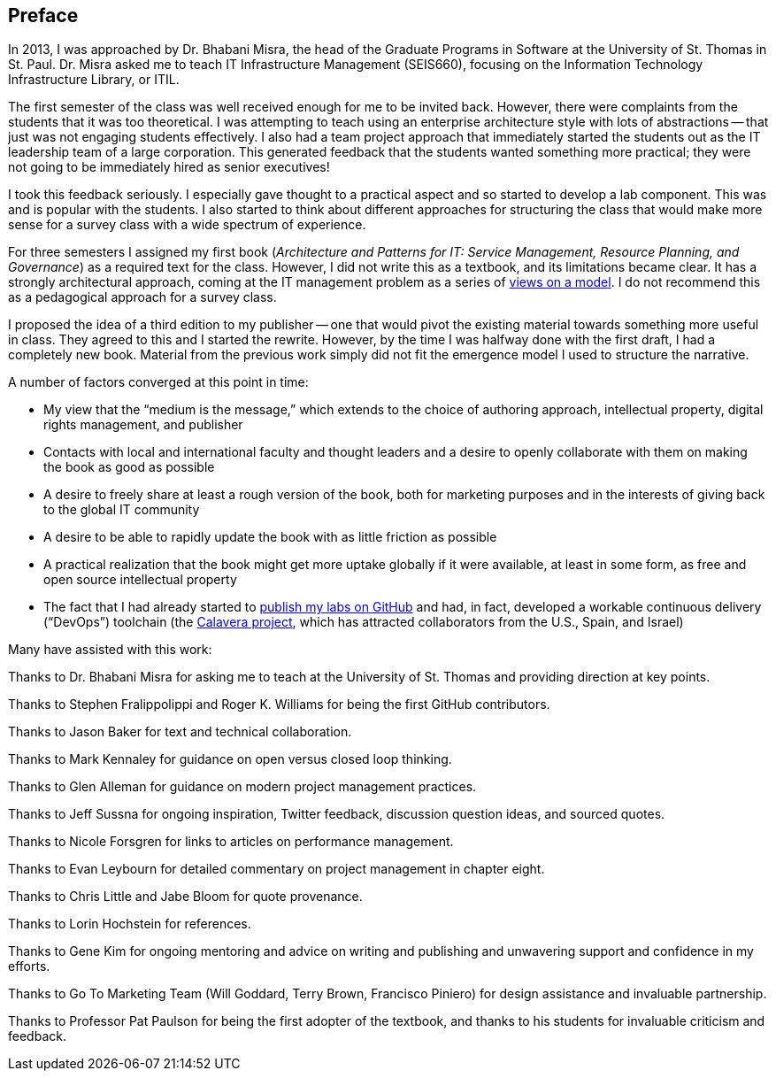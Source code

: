 [[Preface]]
== Preface

In 2013, I was approached by Dr. Bhabani Misra, the head of the Graduate Programs in Software at the University of St. Thomas in St. Paul. Dr. Misra asked me to teach IT Infrastructure Management (SEIS660), focusing on the Information Technology Infrastructure Library, or ITIL.

The first semester of the class was well received enough for me to be invited back. However, there were complaints from the students that it was too theoretical. I was attempting to teach using an enterprise architecture style with lots of abstractions -- that just was not engaging students effectively. I also had a team project approach that immediately started the students out as the IT leadership team of a large corporation. This generated feedback that the students wanted something more practical; they were not going to be immediately hired as senior executives!

I took this feedback seriously. I especially gave thought to a practical aspect and so started to develop a lab component. This was and is popular with the students. I also started to think about different approaches for structuring the class that would make more sense for a survey class with a wide spectrum of experience.

For three semesters I assigned my first book (_Architecture and Patterns for IT: Service Management, Resource Planning, and Governance_) as a required text for the class. However, I did not write this as a textbook, and its limitations became clear. It has a strongly architectural approach, coming at the IT management problem as a series of https://en.wikipedia.org/wiki/4%2B1_architectural_view_model[views on a model]. I do not recommend this as a pedagogical approach for a survey class.

I proposed the idea of a third edition to my publisher -- one that would pivot the existing material towards something more useful in class. They agreed to this and I started the rewrite. However, by the time I was halfway done with the first draft, I had a completely new book. Material from the previous work simply did not fit the emergence model I used to structure the narrative.

A number of factors converged at this point in time:

* My view that the “medium is the message,” which extends to the choice of authoring approach, intellectual property, digital rights management, and publisher
//I wanted to write out the acronym DRM. Is it digital rights management?
* Contacts with local and international faculty and thought leaders and a desire to openly collaborate with them on making the book as good as possible
* A desire to freely share at least a rough version of the book, both for marketing purposes and in the interests of giving back to the global IT community
* A desire to be able to rapidly update the book with as little friction as possible
* A practical realization that the book might get more uptake globally if it were available, at least in some form, as free and open source intellectual property
* The fact that I had already started to https://github.com/StThomas-SEIS660[publish my labs on GitHub] and had, in fact, developed a workable continuous delivery (“DevOps”) toolchain (the https://github.com/CharlesTBetz/Calavera[Calavera project], which has attracted collaborators from the U.S., Spain, and Israel)
//What happened after considering all the points that converged? It’s not explicitly stated. We can infer what happened, but I was waiting for you to explicitly say that you decided to self-publish.

Many have assisted with this work:

Thanks to Dr. Bhabani Misra for asking me to teach at the University of St. Thomas and providing direction at key points.

Thanks to Stephen Fralippolippi and Roger K. Williams for being the first GitHub contributors.

Thanks to Jason Baker for text and technical collaboration.

Thanks to Mark Kennaley for guidance on open versus closed loop thinking.

Thanks to Glen Alleman for guidance on modern project management practices.

Thanks to Jeff Sussna for ongoing inspiration, Twitter feedback, discussion question ideas, and sourced quotes.

Thanks to Nicole Forsgren for links to articles on performance management.

Thanks to Evan Leybourn for detailed commentary on project management in chapter eight.

Thanks to Chris Little and Jabe Bloom for quote provenance.

Thanks to Lorin Hochstein for references.

Thanks to Gene Kim for ongoing mentoring and advice on writing and publishing and unwavering support and confidence in my efforts.

Thanks to Go To Marketing Team (Will Goddard, Terry Brown, Francisco Piniero) for design assistance and invaluable partnership.

Thanks to Professor Pat Paulson for being the first adopter of the textbook, and thanks to his students for invaluable criticism and feedback.
